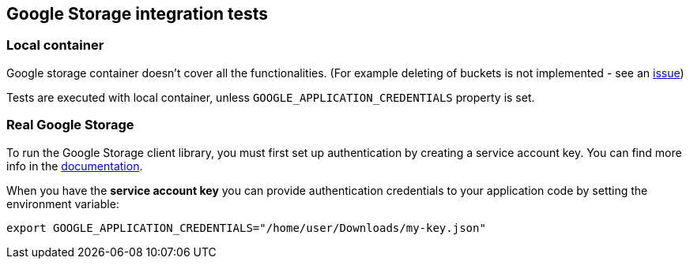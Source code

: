== Google Storage integration tests

=== Local container

Google storage container doesn't cover all the functionalities. (For example deleting of buckets is not implemented - see an
https://github.com/fsouza/fake-gcs-server/issues/214[issue])

Tests are executed with local container, unless `GOOGLE_APPLICATION_CREDENTIALS` property is set.

=== Real Google Storage

To run the Google Storage client library, you must first set up authentication by creating a service account key.
You can find more info in the https://cloud.google.com/storage/docs/reference/libraries#setting_up_authentication[documentation].

When you have the **service account key** you can provide authentication credentials to your application code by setting the environment variable:

```
export GOOGLE_APPLICATION_CREDENTIALS="/home/user/Downloads/my-key.json"
```

